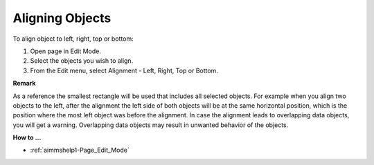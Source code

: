 

.. _Page-Manager_Aligning_Objects:


Aligning Objects
================

To align object to left, right, top or bottom:

1.	Open page in Edit Mode.

2.	Select the objects you wish to align.

3.	From the Edit menu, select Alignment - Left, Right, Top or Bottom.



**Remark** 

As a reference the smallest rectangle will be used that includes all selected objects. For example when you align two objects to the left, after the alignment the left side of both objects will be at the same horizontal position, which is the position where the most left object was before the alignment. In case the alignment leads to overlapping data objects, you will get a warning. Overlapping data objects may result in unwanted behavior of the objects.



**How to …** 

*	:ref:`aimmshelp1-Page_Edit_Mode`  



